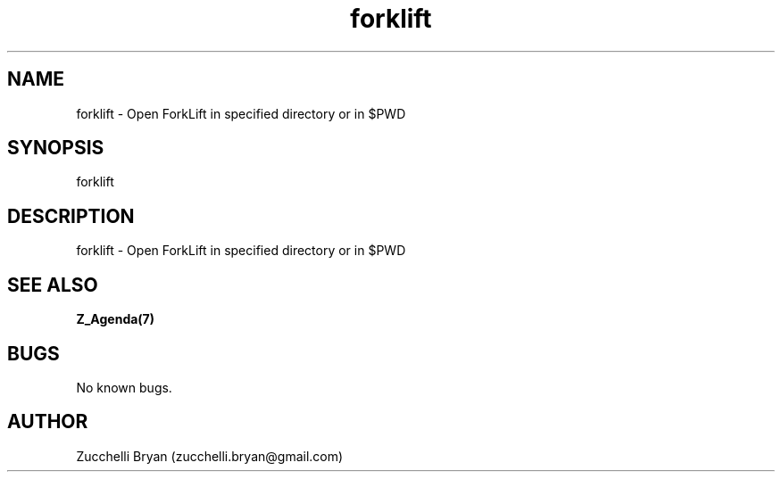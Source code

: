 .\" Manpage for forklift.
.\" Contact bryan.zucchellik@gmail.com to correct errors or typos.
.TH forklift 7 "06 Feb 2020" "ZaemonSH MacOS" "MacOS ZaemonSH customization"
.SH NAME
forklift \- Open ForkLift in specified directory or in $PWD
.SH SYNOPSIS
forklift
.SH DESCRIPTION
forklift \- Open ForkLift in specified directory or in $PWD
.SH SEE ALSO
.BR Z_Agenda(7)
.SH BUGS
No known bugs.
.SH AUTHOR
Zucchelli Bryan (zucchelli.bryan@gmail.com)
